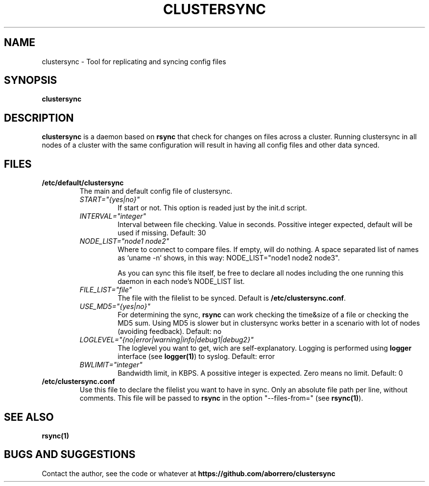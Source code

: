 .TH CLUSTERSYNC 8 "19 Jun 2012"
.SH NAME
clustersync \- Tool for replicating and syncing config files
.SH SYNOPSIS
\fBclustersync\fP
.SH DESCRIPTION
\fBclustersync\fP is a daemon based on \fBrsync\fP that check for
changes on files across a cluster. Running clustersync in all nodes
of a cluster with the same configuration will result in having all
config files and other data synced.
.SH FILES
.TP
\fB/etc/default/clustersync\fR
The main and default config file of clustersync.
.RS
.TP
\fISTART="{yes|no}"\fP
If start or not. This option is readed just by the init.d script.
.TP
\fIINTERVAL="integer"\fP
Interval between file checking. Value in seconds. Possitive integer expected, 
default will be used if missing. Default: 30
.TP
\fINODE_LIST="node1 node2"\fP
Where to connect to compare files. If empty, will do nothing. A space separated list of names as `uname -n` shows, in this way: NODE_LIST="node1 node2 node3".

As you can sync this file itself, be free to declare all nodes including the one running this daemon in each node's NODE_LIST list.
.TP
\fIFILE_LIST="file"\fP
The file with the filelist to be synced. Default is \fB/etc/clustersync.conf\fP.
.TP
\fIUSE_MD5="{yes|no}"\fP
For determining the sync, \fBrsync\fP can work checking the time&size of a file or checking the MD5 sum. 
Using MD5 is slower but in clustersync works better in a scenario with lot of nodes (avoiding feedback). Default: no
.TP
\fILOGLEVEL="{no|error|warning|info|debug1|debug2}"\fP
The loglevel you want to get, wich are self-explanatory. Logging is performed using \fBlogger\fP interface (see \fBlogger(1)\fP) to syslog. Default: error
.TP
\fIBWLIMIT="integer"\fP
Bandwidth limit, in KBPS. A possitive integer is expected. Zero means no limit. Default: 0
.RE
.TP
\fB/etc/clustersync.conf\fR
Use this file to declare the filelist you want to have in sync. Only an absolute file path per line, without comments. 
This file will be passed to \fBrsync\fP in the option "--files-from=" (see \fBrsync(1)\fP).
.SH "SEE ALSO"
\fBrsync(1)\fP
.SH BUGS AND SUGGESTIONS
Contact the author, see the code or whatever at \fBhttps://github.com/aborrero/clustersync\fP
